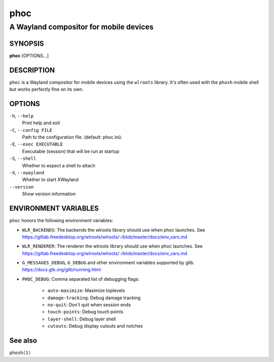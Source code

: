 .. _phoc(1):

====
phoc
====

---------------------------------------
A Wayland compositor for mobile devices
---------------------------------------

SYNOPSIS
--------
|   **phoc** [OPTIONS...]


DESCRIPTION
-----------

``phoc`` is a Wayland compositor for mobile devices using the
``wlroots`` library. It's often used with the ``phosh`` mobile shell
but works perfectly fine on its own.

OPTIONS
-------

``-h``, ``--help``
   Print help and exit
``-C``, ``--config FILE``
   Path to the configuration file. (default: phoc.ini).
``-E``, ``--exec EXECUTABLE``
   Executable (session) that will be run at startup
``-S``, ``--shell``
   Whether to expect a shell to attach
``-X``, ``--xwayland``
   Whether to start XWayland
``--version``
   Show version information

ENVIRONMENT VARIABLES
---------------------

``phoc`` honors the following environment variables:

- ``WLR_BACKENDS``: The backends the wlroots library should use when phoc launches. See
  https://gitlab.freedesktop.org/wlroots/wlroots/-/blob/master/docs/env_vars.md
- ``WLR_RENDERER``: The renderer the wlroots library should use when phoc launches. See
  https://gitlab.freedesktop.org/wlroots/wlroots/-/blob/master/docs/env_vars.md
- ``G_MESSAGES_DEBUG``, ``G_DEBUG`` and other environment variables supported
  by glib. https://docs.gtk.org/glib/running.html  
- ``PHOC_DEBUG``: Comma separated list of debugging flags:

      - ``auto-maximize``: Maximize toplevels
      - ``damage-tracking``: Debug damage tracking
      - ``no-quit``: Don't quit when session ends
      - ``touch-points``: Debug touch points
      - ``layer-shell``: Debug layer shell
      - ``cutouts``: Debug display cutouts and notches

See also
--------

``phosh(1)``
